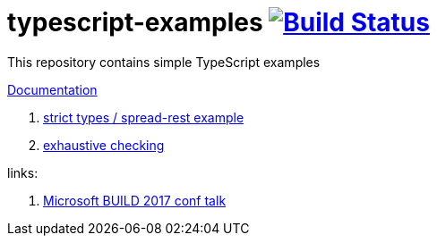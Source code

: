 = typescript-examples image:https://travis-ci.org/daggerok/typescript-examples.svg?branch=master["Build Status", link="https://travis-ci.org/daggerok/typescript-examples"]

//tag::content[]

This repository contains simple TypeScript examples

link:https://daggerok.github.io/typescript-examples[Documentation]

. link:ts-2.3-null-and-undefined-types/[strict types / spread-rest example]
. link:ts-2.3-functional-oop/[exhaustive checking]

links:

. link:https://www.youtube.com/watch?v=d1f6VBmWg6o[Microsoft BUILD 2017 conf talk]

//end::content[]
